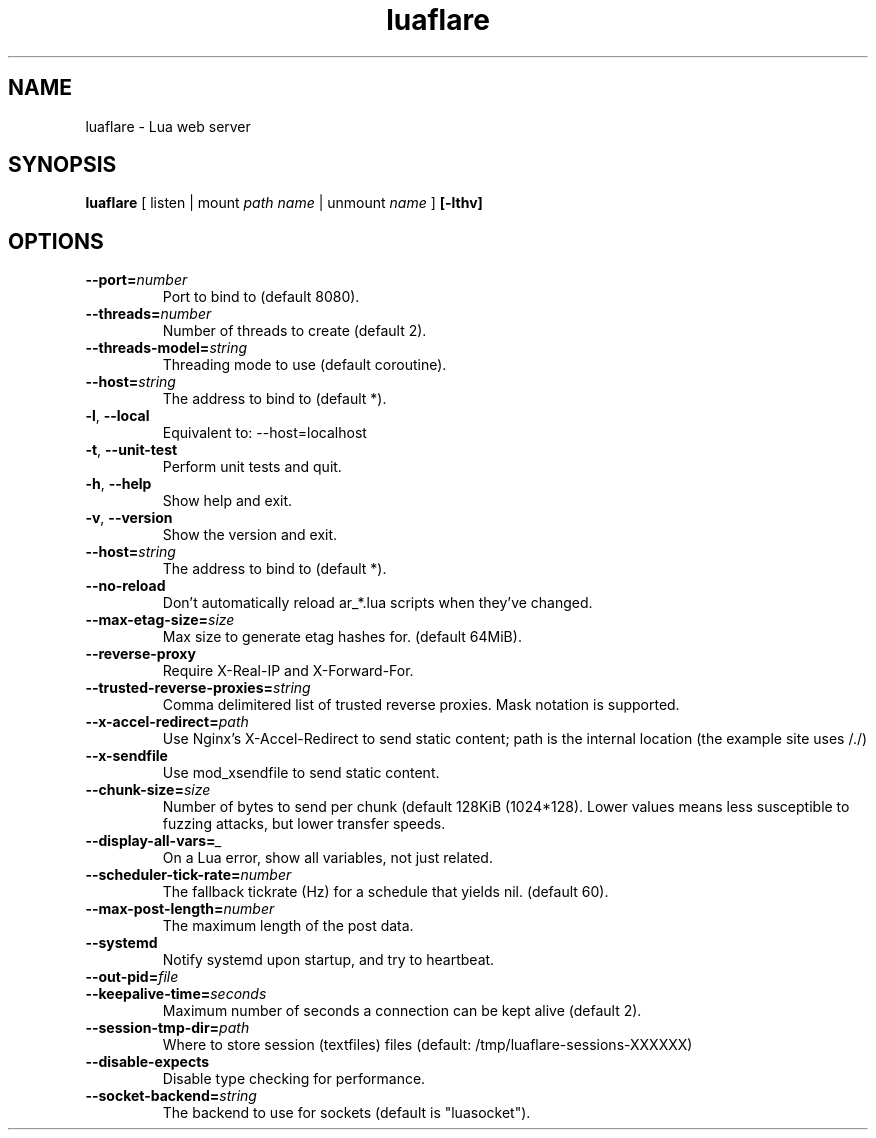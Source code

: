 .TH luaflare 1 "29 Dec 2014" "2.5"
.SH NAME
luaflare \- Lua web server
.SH SYNOPSIS
.B luaflare
[
listen
|
mount
.I path
.I name
|
unmount
.I name
]
.B [\-lthv]

.SH OPTIONS

.TP
.BR \-\-port=\fInumber\fR
Port to bind to (default 8080).

.TP
.BR \-\-threads=\fInumber\fR
Number of threads to create (default 2).

.TP
.BR \-\-threads\-model=\fIstring\fR
Threading mode to use (default coroutine).

.TP
.BR \-\-host=\fIstring\fR
The address to bind to (default *).

.TP
.BR \-l ", " \-\-local
Equivalent to: \-\-host=localhost

.TP
.BR \-t ", " \-\-unit\-test
Perform unit tests and quit.

.TP
.BR \-h ", " \-\-help
Show help and exit.

.TP
.BR \-v ", " \-\-version
Show the version and exit.

.TP
.BR \-\-host=\fIstring\fR
The address to bind to (default *).

.TP
.BR \-\-no\-reload
Don't automatically reload ar_*.lua scripts when they've changed.

.TP
.BR \-\-max\-etag\-size=\fIsize\fR
Max size to generate etag hashes for. (default 64MiB).

.TP
.BR \-\-reverse\-proxy
Require X\-Real\-IP and X\-Forward\-For.

.TP
.BR \-\-trusted\-reverse\-proxies=\fIstring\\fR
Comma delimitered list of trusted reverse proxies. Mask notation is supported.

.TP
.BR \-\-x\-accel\-redirect=\fIpath\fR
Use Nginx's X\-Accel\-Redirect to send static content; path is the internal location (the example site uses /./)

.TP
.BR \-\-x\-sendfile
Use mod_xsendfile to send static content.

.TP
.BR \-\-chunk\-size=\fIsize\fR
Number of bytes to send per chunk (default 128KiB (1024*128).
Lower values means less susceptible to fuzzing attacks, but lower transfer speeds.

.TP
.BR \-\-display\-all\-vars=\fI_\fR
On a Lua error, show all variables, not just related.

.TP
.BR \-\-scheduler\-tick\-rate=\fInumber\fR
The fallback tickrate (Hz) for a schedule that yields nil. (default 60).

.TP
.BR \-\-max\-post\-length=\fInumber\fR
The maximum length of the post data.

.TP
.BR \-\-systemd
Notify systemd upon startup, and try to heartbeat.

.TP
.BR \-\-out\-pid=\fIfile\fR

.TP
.BR \-\-keepalive\-time=\fIseconds\fR
Maximum number of seconds a connection can be kept alive (default 2).

.TP
.BR \-\-session\-tmp\-dir=\fIpath\fR
Where to store session (textfiles) files (default: /tmp/luaflare-sessions-XXXXXX)

.TP
.BR \-\-disable\-expects
Disable type checking for performance.

.TP
.BR \-\-socket\-backend=\fIstring\fR
The backend to use for sockets (default is "luasocket").

.\".TP
.\".BR \-\-_=\fI_\fR
.\"
